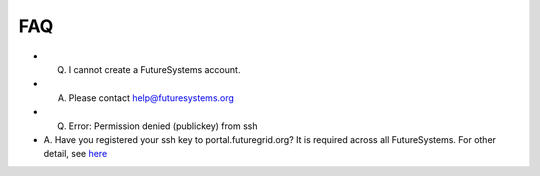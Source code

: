 FAQ
===

- Q. I cannot create a FutureSystems account.
- A. Please contact help@futuresystems.org

- Q. Error: Permission denied (publickey) from ssh
- A. Have you registered your ssh key to portal.futuregrid.org? It is required across all FutureSystems.
  For other detail, see `here <https://help.github.com/articles/error-permission-denied-publickey/>`_
